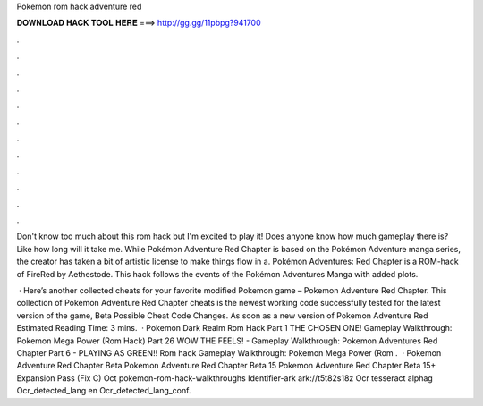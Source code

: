 Pokemon rom hack adventure red



𝐃𝐎𝐖𝐍𝐋𝐎𝐀𝐃 𝐇𝐀𝐂𝐊 𝐓𝐎𝐎𝐋 𝐇𝐄𝐑𝐄 ===> http://gg.gg/11pbpg?941700



.



.



.



.



.



.



.



.



.



.



.



.

Don't know too much about this rom hack but I'm excited to play it! Does anyone know how much gameplay there is? Like how long will it take me. While Pokémon Adventure Red Chapter is based on the Pokémon Adventure manga series, the creator has taken a bit of artistic license to make things flow in a. Pokémon Adventures: Red Chapter is a ROM-hack of FireRed by Aethestode. This hack follows the events of the Pokémon Adventures Manga with added plots.

 · Here’s another collected cheats for your favorite modified Pokemon game – Pokemon Adventure Red Chapter. This collection of Pokemon Adventure Red Chapter cheats is the newest working code successfully tested for the latest version of the game, Beta Possible Cheat Code Changes. As soon as a new version of Pokemon Adventure Red Estimated Reading Time: 3 mins.  · Pokemon Dark Realm Rom Hack Part 1 THE CHOSEN ONE! Gameplay Walkthrough: Pokemon Mega Power (Rom Hack) Part 26 WOW THE FEELS! - Gameplay Walkthrough: Pokemon Adventures Red Chapter Part 6 - PLAYING AS GREEN!! Rom hack Gameplay Walkthrough: Pokemon Mega Power (Rom .  · Pokemon Adventure Red Chapter Beta Pokemon Adventure Red Chapter Beta 15 Pokemon Adventure Red Chapter Beta 15+ Expansion Pass (Fix C) Oct pokemon-rom-hack-walkthroughs Identifier-ark ark://t5t82s18z Ocr tesseract alphag Ocr_detected_lang en Ocr_detected_lang_conf.
